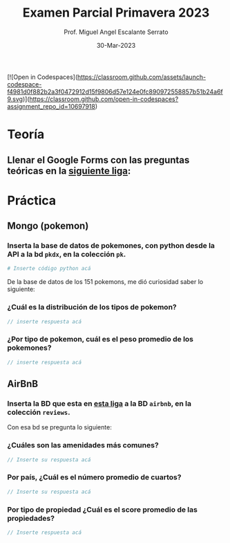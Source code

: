 [![Open in Codespaces](https://classroom.github.com/assets/launch-codespace-f4981d0f882b2a3f0472912d15f9806d57e124e0fc890972558857b51b24a6f9.svg)](https://classroom.github.com/open-in-codespaces?assignment_repo_id=10697918)
#+TITLE: Examen Parcial Primavera 2023
#+AUTHOR: Prof. Miguel Angel Escalante Serrato
#+EMAIL:  miguel.escalante@itam.mx
#+DATE: 30-Mar-2023
#+STARTUP: showall


* Teoría

** Llenar el Google Forms con las preguntas teóricas en la [[https://forms.gle/rB6qHLnAJMXgisVx6][siguiente liga]]:

* Práctica

** Mongo (pokemon)

*** Inserta la base de datos de pokemones, con python desde la API a la bd ~pkdx~, en la colección ~pk~.

#+begin_src python
# Inserte código python acá
#+end_src

De la base de datos de los 151 pokemons, me dió curiosidad saber lo siguiente:

*** ¿Cuál es la distribución de los tipos de pokemon?

#+begin_src js
// inserte respuesta acá
#+end_src
*** ¿Por tipo de pokemon, cuál es el peso promedio de los pokemones?

#+begin_src js
// inserte respuesta acá
#+end_src

** AirBnB
*** Inserta la BD que esta en [[https://github.com/neelabalan/mongodb-sample-dataset/blob/main/sample_airbnb/listingsAndReviews.json][esta liga]] a la BD ~airbnb~, en la colección ~reviews~.

Con esa bd se pregunta lo siguiente:

*** ¿Cuáles son las amenidades más comunes?

#+begin_src js
  // Inserte su respuesta acá
#+end_src

*** Por país, ¿Cuál es el número promedio de cuartos?

#+begin_src js
  // Inserte su respuesta acá
#+end_src

*** Por tipo de propiedad ¿Cuál es el score promedio de las propiedades?

#+begin_src js
  // Inserte respuesta acá
#+end_src
